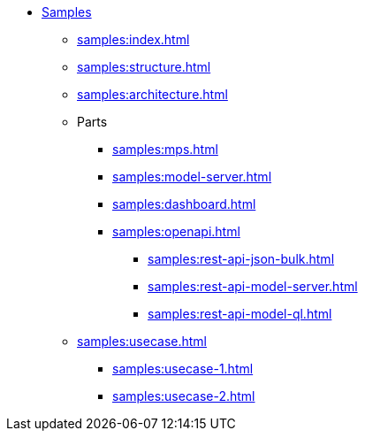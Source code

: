 * xref:samples:index.adoc[Samples]
** xref:samples:index.adoc[]
** xref:samples:structure.adoc[]
** xref:samples:architecture.adoc[]
** Parts
*** xref:samples:mps.adoc[]
*** xref:samples:model-server.adoc[]
*** xref:samples:dashboard.adoc[]
*** xref:samples:openapi.adoc[]
**** xref:samples:rest-api-json-bulk.adoc[]
**** xref:samples:rest-api-model-server.adoc[]
**** xref:samples:rest-api-model-ql.adoc[]
** xref:samples:usecase.adoc[]
*** xref:samples:usecase-1.adoc[]
*** xref:samples:usecase-2.adoc[]
